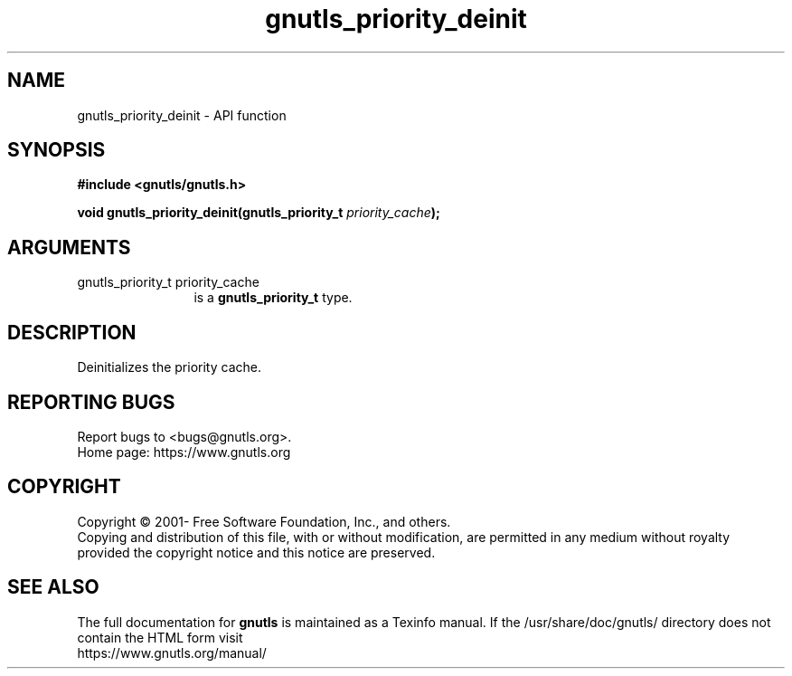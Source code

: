 .\" DO NOT MODIFY THIS FILE!  It was generated by gdoc.
.TH "gnutls_priority_deinit" 3 "3.7.4" "gnutls" "gnutls"
.SH NAME
gnutls_priority_deinit \- API function
.SH SYNOPSIS
.B #include <gnutls/gnutls.h>
.sp
.BI "void gnutls_priority_deinit(gnutls_priority_t " priority_cache ");"
.SH ARGUMENTS
.IP "gnutls_priority_t priority_cache" 12
is a \fBgnutls_priority_t\fP type.
.SH "DESCRIPTION"
Deinitializes the priority cache.
.SH "REPORTING BUGS"
Report bugs to <bugs@gnutls.org>.
.br
Home page: https://www.gnutls.org

.SH COPYRIGHT
Copyright \(co 2001- Free Software Foundation, Inc., and others.
.br
Copying and distribution of this file, with or without modification,
are permitted in any medium without royalty provided the copyright
notice and this notice are preserved.
.SH "SEE ALSO"
The full documentation for
.B gnutls
is maintained as a Texinfo manual.
If the /usr/share/doc/gnutls/
directory does not contain the HTML form visit
.B
.IP https://www.gnutls.org/manual/
.PP
